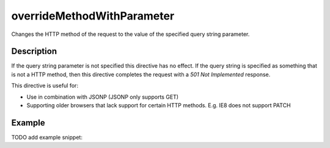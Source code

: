 .. _-overrideMethodWithParameter-java-:

overrideMethodWithParameter
===========================

Changes the HTTP method of the request to the value of the specified query string parameter. 

Description
-----------

If the query string parameter is not specified this directive has no effect. If the query string is specified as something that is not
a HTTP method, then this directive completes the request with a `501 Not Implemented` response.


This directive is useful for:

- Use in combination with JSONP (JSONP only supports GET)
- Supporting older browsers that lack support for certain HTTP methods. E.g. IE8 does not support PATCH

Example
-------
TODO add example snippet:

.. includecode:: ../../../../code/docs/http/javadsl/server/directives/MethodDirectivesExamplesTest.java#overrideMethodWithParameter
